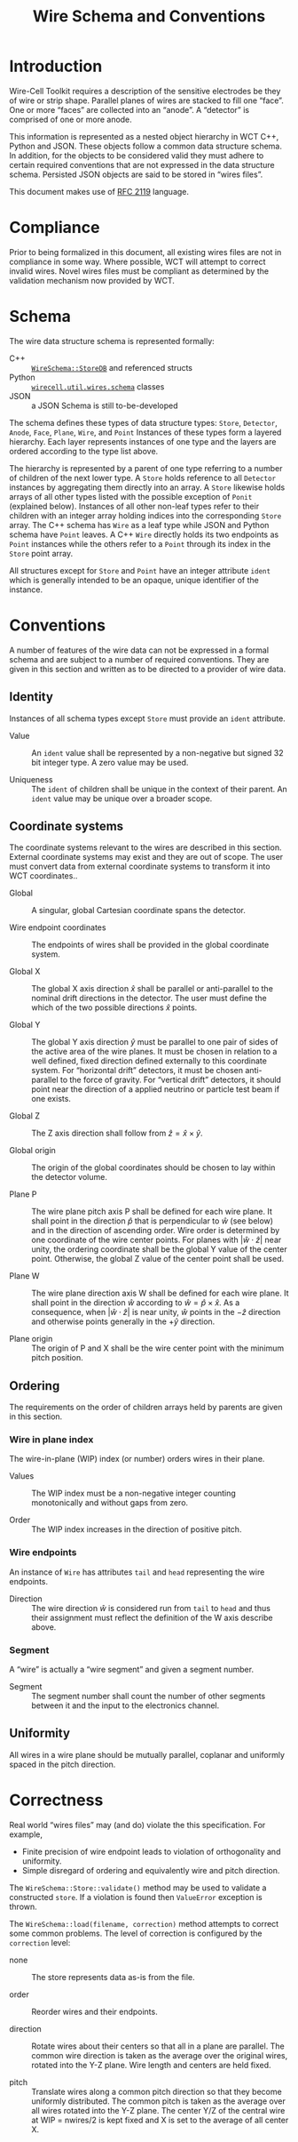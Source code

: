 #+title: Wire Schema and Conventions
#+latex_header: \usepackage[margin=1in]{geometry}
#+options: ':t

* Introduction

Wire-Cell Toolkit requires a description of the sensitive electrodes be they of wire or strip shape.  Parallel planes of wires are stacked to fill one "face".  One or more "faces" are collected into an "anode".  A "detector" is comprised of one or more anode.

This information is represented as a nested object hierarchy in WCT C++, Python and JSON.  These objects follow a common data structure schema.  In addition, for the objects to be considered valid they must adhere to certain required conventions that are not expressed in the data structure schema.  Persisted JSON objects are said to be stored in "wires files".

This document makes use of [[https://www.ietf.org/rfc/rfc2119.txt][RFC 2119]] language.

* Compliance

Prior to being formalized in this document, all existing wires files are not in compliance in some way.  Where possible, WCT will attempt to correct invalid wires.  Novel wires files must be compliant as determined by the validation mechanism now provided by WCT.

* Schema

The wire data structure schema is represented formally:

- C++ :: [[https://github.com/WireCell/wire-cell-toolkit/blob/master/util/inc/WireCellUtil/WireSchema.h][~WireSchema::StoreDB~]] and referenced structs
- Python :: [[https://github.com/WireCell/wire-cell-python/blob/master/wirecell/util/wires/schema.py][~wirecell.util.wires.schema~]] classes
- JSON :: a JSON Schema is still to-be-developed

The schema defines these types of data structure types: ~Store~, ~Detector~, ~Anode~, ~Face~, ~Plane~, ~Wire~, and ~Point~ Instances of these types form a layered hierarchy.  Each layer represents instances of one type and the layers are ordered according to the type list above.

The hierarchy is represented by a parent of one type referring to a number of children of the next lower type.  A ~Store~ holds reference to all ~Detector~ instances by aggregating them directly into an array.  A ~Store~ likewise holds arrays of all other types listed with the possible exception of ~Ponit~ (explained below).  Instances of all other non-leaf types refer to their children with an integer array holding indices into the corresponding ~Store~ array.  The C++ schema has ~Wire~ as a leaf type while JSON and Python schema have ~Point~ leaves.  A C++ ~Wire~ directly holds its two endpoints as ~Point~ instances while the others refer to a ~Point~ through its index in the ~Store~ point array.

All structures except for ~Store~ and ~Point~ have an integer attribute ~ident~ which is generally intended to be an opaque, unique identifier of the instance.

* Conventions

A number of features of the wire data can not be expressed in a formal schema and are subject to a number of required conventions.  They are given in this section and written as to be directed to a provider of wire data.

** Identity

Instances of all schema types except ~Store~ must provide an ~ident~ attribute. 

- Value :: An ~ident~ value shall be represented by a non-negative but signed 32 bit integer type.  A zero value may be used.

- Uniqueness :: The ~ident~ of children shall be unique in the context of their parent.  An ~ident~ value may be unique over a broader scope.

** Coordinate systems

The coordinate systems relevant to the wires are described in this section.  External coordinate systems may exist and they are out of scope.  The user must convert data from external coordinate systems to transform it into WCT coordinates..

- Global :: A singular, global Cartesian coordinate spans the detector.

- Wire endpoint coordinates :: The endpoints of wires shall be provided in the global coordinate system.

- Global X :: The global X axis direction $\hat{x}$ shall be parallel or anti-parallel to the nominal drift directions in the detector.   The user must define the which of the two possible directions $\hat{x}$ points.

- Global Y :: The global Y axis direction $\hat{y}$ must be parallel to one pair of sides of the active area of the wire planes.  It must be chosen in relation to a well defined, fixed direction defined externally to this coordinate system.  For "horizontal drift" detectors, it must be chosen anti-parallel to the force of gravity.  For "vertical drift" detectors, it should point near the direction of a applied neutrino or particle test beam if one exists.

- Global Z :: The Z axis direction shall follow from $\hat{z} = \hat{x} \times \hat{y}$.

- Global origin :: The origin of the global coordinates should be chosen to lay within the detector volume.

- Plane P :: The wire plane pitch axis P shall be defined for each wire plane.  It shall point in the direction $\hat{p}$ that is perpendicular to $\hat{w}$ (see below) and in the direction of ascending order.  Wire order is determined by one coordinate of the wire center points.  For planes with $|\hat{w} \cdot \hat{z}|$ near unity, the ordering coordinate shall be the global Y value of the center point. Otherwise, the global Z value of the center point shall be used.

- Plane W :: The wire plane direction axis W shall be defined for each wire plane.  It shall point in the direction $\hat{w}$ according to $\hat{w} = \hat{p} \times \hat{x}$.  As a consequence, when $|\hat{w}\cdot\hat{z}|$ is near unity, $\hat{w}$ points in the $-\hat{z}$ direction and otherwise points generally in the $+\hat{y}$ direction.

- Plane origin :: The origin of P and X shall be the wire center point with the minimum pitch position.

** Ordering 

The requirements on the order of children arrays held by parents are given in this section.

*** Wire in plane index

The wire-in-plane (WIP) index (or number) orders wires in their plane.

- Values :: The WIP index must be a non-negative integer counting monotonically and without gaps from zero.

- Order :: The WIP index increases in the direction of positive pitch.

*** Wire endpoints

An instance of ~Wire~ has attributes ~tail~ and ~head~ representing the wire endpoints.

- Direction :: The wire direction $\hat{w}$ is considered run from ~tail~ to ~head~ and thus their assignment must reflect the definition of the W axis describe above.

*** Segment

A "wire" is actually a "wire segment" and given a segment number.

- Segment :: The segment number shall count the number of other
  segments between it and the input to the electronics channel.

** Uniformity

All wires in a wire plane should be mutually parallel, coplanar and
uniformly spaced in the pitch direction.

* Correctness

Real world "wires files" may (and do) violate the this specification.  For example,

- Finite precision of wire endpoint leads to violation of orthogonality and uniformity.
- Simple disregard of ordering and equivalently wire and pitch direction.

The ~WireSchema::Store::validate()~ method may be used to validate a constructed ~store~.  If a violation is found then ~ValueError~ exception is thrown.

The ~WireSchema::load(filename, correction)~ method attempts to correct some common problems.  The level of correction is configured by the ~correction~ level:

- none :: The store represents data as-is from the file.

- order :: Reorder wires and their endpoints.

- direction :: Rotate wires about their centers so that all in a plane are parallel.  The common wire direction is taken as the average over the original wires, rotated into the Y-Z plane.  Wire length and centers are held fixed.

- pitch :: Translate wires along a common pitch direction so that they become uniformly distributed.  The common pitch is taken as the average over all wires rotated into the Y-Z plane.  The center Y/Z of the central wire at WIP = nwires/2 is kept fixed and X is set to the average of all center X.


